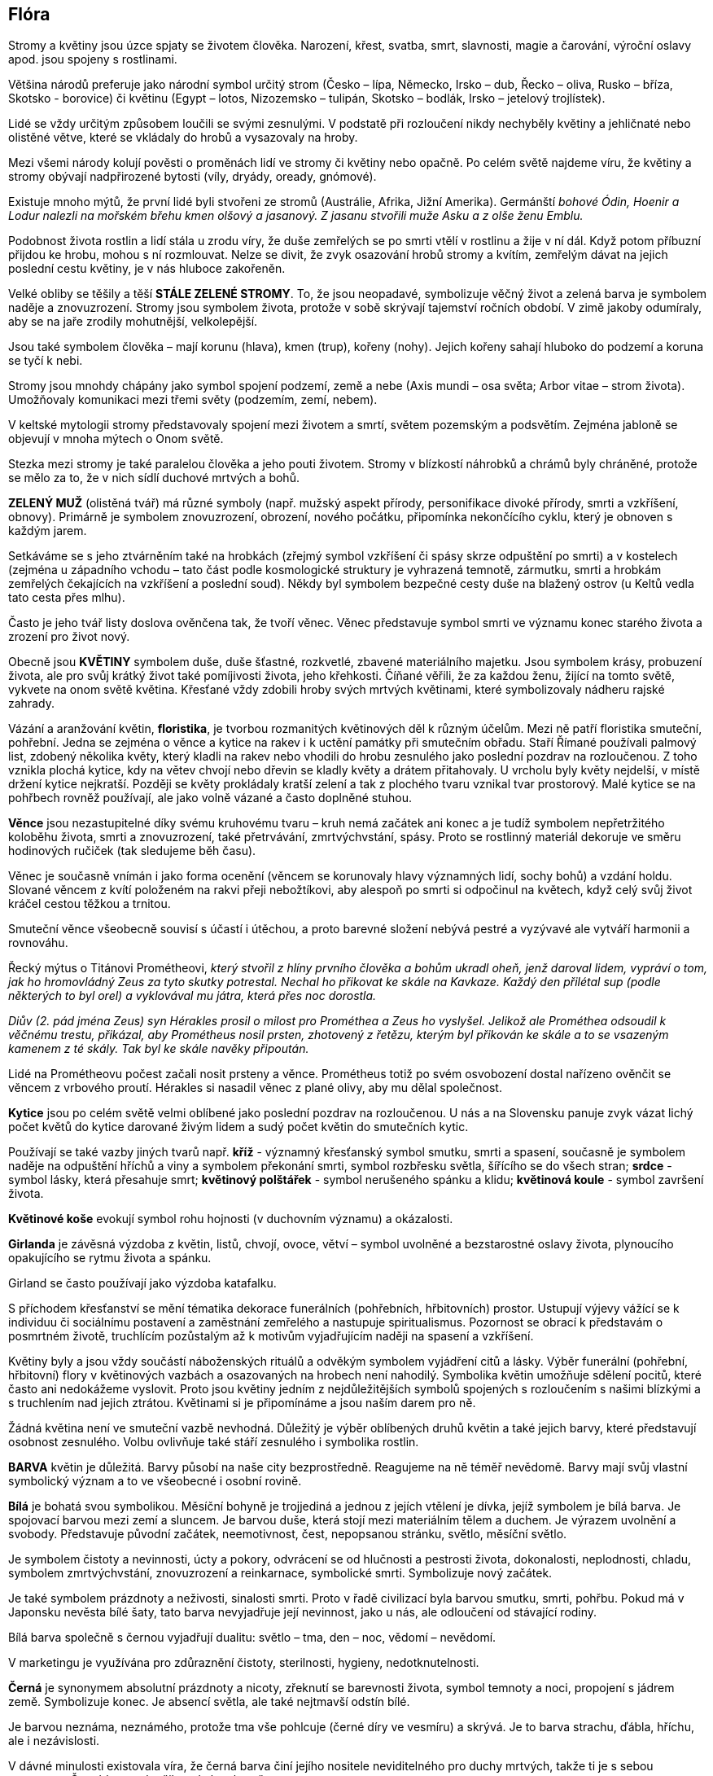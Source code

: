 == Flóra

Stromy a květiny jsou úzce spjaty se životem člověka. Narození, křest, svatba, smrt, slavnosti, magie a čarování, výroční oslavy apod. jsou spojeny s rostlinami.

Většina národů preferuje jako národní symbol určitý strom (Česko – lípa, Německo, Irsko – dub, Řecko – oliva, Rusko – bříza, Skotsko - borovice) či květinu (Egypt – lotos, Nizozemsko – tulipán, Skotsko – bodlák, Irsko – jetelový trojlístek).

Lidé se vždy určitým způsobem loučili se svými zesnulými. V podstatě při rozloučení nikdy nechyběly květiny a jehličnaté nebo olistěné větve, které se vkládaly do hrobů a vysazovaly na hroby.

Mezi všemi národy kolují pověsti o proměnách lidí ve stromy či květiny nebo opačně. Po celém světě najdeme víru, že květiny a stromy obývají nadpřirozené bytosti (víly, dryády, oready, gnómové).

Existuje mnoho mýtů, že první lidé byli stvořeni ze stromů (Austrálie, Afrika, Jižní Amerika). Germánští _bohové Ódin, Hoenir a Lodur nalezli na mořském břehu kmen olšový a jasanový. Z jasanu stvořili muže Asku a z olše ženu Emblu._

Podobnost života rostlin a lidí stála u zrodu víry, že duše zemřelých se po smrti vtělí v rostlinu a žije v ní dál. Když potom příbuzní přijdou ke hrobu, mohou s ní rozmlouvat. Nelze se divit, že zvyk osazování hrobů stromy a kvítím, zemřelým dávat na jejich poslední cestu květiny, je v nás hluboce zakořeněn.

Velké obliby se těšily a těší *STÁLE ZELENÉ STROMY*. To, že jsou neopadavé, symbolizuje věčný život a zelená barva je symbolem naděje a znovuzrození. Stromy jsou symbolem života, protože v sobě skrývají tajemství ročních období. V zimě jakoby odumíraly, aby se na jaře zrodily mohutnější, velkolepější.

Jsou také symbolem člověka – mají korunu (hlava), kmen (trup), kořeny (nohy). Jejich kořeny sahají hluboko do podzemí a koruna se tyčí k nebi.

Stromy jsou mnohdy chápány jako symbol spojení podzemí, země a nebe (Axis mundi – osa světa; Arbor vitae – strom života). Umožňovaly komunikaci mezi třemi světy (podzemím, zemí, nebem).

V keltské mytologii stromy představovaly spojení mezi životem a smrtí, světem pozemským a podsvětím. Zejména jabloně se objevují v mnoha mýtech o Onom světě.

Stezka mezi stromy je také paralelou člověka a jeho pouti životem. Stromy v blízkostí náhrobků a chrámů byly chráněné, protože se mělo za to, že v nich sídlí duchové mrtvých a bohů.

*ZELENÝ MUŽ* (olistěná tvář) má různé symboly (např. mužský aspekt přírody, personifikace divoké přírody, smrti a vzkříšení, obnovy). Primárně je symbolem znovuzrození, obrození, nového počátku, připomínka nekončícího cyklu, který je obnoven s každým jarem.

Setkáváme se s jeho ztvárněním také na hrobkách (zřejmý symbol vzkříšení či spásy skrze odpuštění po smrti) a v kostelech (zejména u západního vchodu – tato část podle kosmologické struktury je vyhrazená temnotě, zármutku, smrti a hrobkám zemřelých čekajících na vzkříšení a poslední soud). Někdy byl symbolem bezpečné cesty duše na blažený ostrov (u Keltů vedla tato cesta přes mlhu).

Často je jeho tvář listy doslova ověnčena tak, že tvoří věnec. Věnec představuje symbol smrti ve významu konec starého života a zrození pro život nový.

Obecně jsou **KVĚTINY** symbolem duše, duše šťastné, rozkvetlé, zbavené materiálního majetku. Jsou symbolem krásy, probuzení života, ale pro svůj krátký život také pomíjivosti života, jeho křehkosti. Číňané věřili, že za každou ženu, žijící na tomto světě, vykvete na onom světě květina. Křesťané vždy zdobili hroby svých mrtvých květinami, které symbolizovaly nádheru rajské zahrady.

Vázání a aranžování květin, **floristika**, je tvorbou rozmanitých květinových děl k různým účelům. Mezi ně patří floristika smuteční, pohřební. Jedna se zejména o věnce a kytice na rakev i k uctění památky při smutečním obřadu. Staří Římané používali palmový list, zdobený několika květy, který kladli na rakev nebo vhodili do hrobu zesnulého jako poslední pozdrav na rozloučenou. Z toho vznikla plochá kytice, kdy na větev chvojí nebo dřevin se kladly květy a drátem přitahovaly. U vrcholu byly květy nejdelší, v místě držení kytice nejkratší. Později se květy prokládaly kratší zelení a tak z plochého tvaru vznikal tvar prostorový. Malé kytice se na pohřbech rovněž používají, ale jako volně vázané a často doplněné stuhou.

**Věnce** jsou nezastupitelné díky svému kruhovému tvaru – kruh nemá začátek ani konec a je tudíž symbolem nepřetržitého koloběhu života, smrti a znovuzrození, také přetrvávání, zmrtvýchvstání, spásy. Proto se rostlinný materiál dekoruje ve směru hodinových ručiček (tak sledujeme běh času).

Věnec je současně vnímán i jako forma ocenění (věncem se korunovaly hlavy významných lidí, sochy bohů) a vzdání holdu. Slované věncem z kvítí položeném na rakvi přeji nebožtíkovi, aby alespoň po smrti si odpočinul na květech, když celý svůj život kráčel cestou těžkou a trnitou.

Smuteční věnce všeobecně souvisí s účastí i útěchou, a proto barevné složení nebývá pestré a vyzývavé ale vytváří harmonii a rovnováhu.

Řecký mýtus o Titánovi Prométheovi, _který stvořil z hlíny prvního člověka a bohům ukradl oheň, jenž daroval lidem, vypráví o tom, jak ho hromovládný Zeus za tyto skutky potrestal. Nechal ho přikovat ke skále na Kavkaze. Každý den přilétal sup (podle některých to byl orel) a vyklovával mu játra, která přes noc dorostla._

_Diův (2. pád jména Zeus) syn Hérakles prosil o milost pro Prométhea a Zeus ho vyslyšel. Jelikož ale Prométhea odsoudil k věčnému trestu, přikázal, aby Prométheus nosil prsten, zhotovený z řetězu, kterým byl přikován ke skále a to se vsazeným kamenem z té skály. Tak byl ke skále navěky připoután._

Lidé na Prométheovu počest začali nosit prsteny a věnce. Prométheus totiž po svém osvobození dostal nařízeno ověnčit se věncem z vrbového proutí. Hérakles si nasadil věnec z plané olivy, aby mu dělal společnost.

*Kytice* jsou po celém světě velmi oblíbené jako poslední pozdrav na rozloučenou. U nás a na Slovensku panuje zvyk vázat lichý počet květů do kytice darované živým lidem a sudý počet květin do smutečních kytic.

Používají se také vazby jiných tvarů např. *kříž* - významný křesťanský symbol smutku, smrti a spasení, současně je symbolem naděje na odpuštění hříchů a viny a symbolem překonání smrti, symbol rozbřesku světla, šířícího se do všech stran; *srdce* - symbol lásky, která přesahuje smrt; *květinový polštářek* - symbol nerušeného spánku a klidu; *květinová koule* - symbol završení života.

*Květinové koše* evokují symbol rohu hojnosti (v duchovním významu) a okázalosti.

*Girlanda* je závěsná výzdoba z květin, listů, chvojí, ovoce, větví – symbol uvolněné a bezstarostné oslavy života, plynoucího opakujícího se rytmu života a spánku.

Girland se často používají jako výzdoba katafalku.

S příchodem křesťanství se mění tématika dekorace funerálních (pohřebních, hřbitovních) prostor. Ustupují výjevy vážící se k individuu či sociálnímu postavení a zaměstnání zemřelého a nastupuje spiritualismus. Pozornost se obrací k představám o posmrtném životě, truchlícím pozůstalým až k motivům vyjadřujícím naději na spasení a vzkříšení.

Květiny byly a jsou vždy součástí náboženských rituálů a odvěkým symbolem vyjádření citů a lásky. Výběr funerální (pohřební, hřbitovní) flory v květinových vazbách a osazovaných na hrobech není nahodilý. Symbolika květin umožňuje sdělení pocitů, které často ani nedokážeme vyslovit. Proto jsou květiny jedním z nejdůležitějších symbolů spojených s rozloučením s našimi blízkými a s truchlením nad jejich ztrátou. Květinami si je připomínáme a jsou naším darem pro ně.

Žádná květina není ve smuteční vazbě nevhodná. Důležitý je výběr oblíbených druhů květin a také jejich barvy, které představují osobnost zesnulého. Volbu ovlivňuje také stáří zesnulého i symbolika rostlin.

**BARVA** květin je důležitá. Barvy působí na naše city bezprostředně. Reagujeme na ně téměř nevědomě. Barvy mají svůj vlastní symbolický význam a to ve všeobecné i osobní rovině.

**Bílá** je bohatá svou symbolikou. Měsíční bohyně je trojjediná a jednou z jejích vtělení je dívka, jejíž symbolem je bílá barva. Je spojovací barvou mezi zemí a sluncem. Je barvou duše, která stojí mezi materiálním tělem a duchem. Je výrazem uvolnění a svobody. Představuje původní začátek, neemotivnost, čest, nepopsanou stránku, světlo, měsíční světlo.

Je symbolem čistoty a nevinnosti, úcty a pokory, odvrácení se od hlučnosti a pestrosti života, dokonalosti, neplodnosti, chladu, symbolem zmrtvýchvstání, znovuzrození a reinkarnace, symbolické smrti. Symbolizuje nový začátek.

Je také symbolem prázdnoty a neživosti, sinalosti smrti. Proto v řadě civilizací byla barvou smutku, smrti, pohřbu. Pokud má v Japonsku nevěsta bílé šaty, tato barva nevyjadřuje její nevinnost, jako u nás, ale odloučení od stávající rodiny.

Bílá barva společně s černou vyjadřují dualitu: světlo – tma, den – noc, vědomí – nevědomí.

V marketingu je využívána pro zdůraznění čistoty, sterilnosti, hygieny, nedotknutelnosti.

**Černá** je synonymem absolutní prázdnoty a nicoty, zřeknutí se barevnosti života, symbol temnoty a noci, propojení s jádrem země. Symbolizuje konec. Je absencí světla, ale také nejtmavší odstín bílé.

Je barvou neznáma, neznámého, protože tma vše pohlcuje (černé díry ve vesmíru) a skrývá. Je to barva strachu, ďábla, hříchu, ale i nezávislosti.

V dávné minulosti existovala víra, že černá barva činí jejího nositele neviditelného pro duchy mrtvých, takže ti je s sebou nevezmou. Černá barva sloužila tedy k ochraně.

Ve starém Egyptě se na černou barvu pohlíželo jako na barvu plodnosti a úrodnosti půdy a života, znovuzrození. Pro hinduisty byla symbolem času. Později v západním světě se stala černá barva barvou smutku, zármutku, smrti, neplodnosti.

Symbolizuje konečné rozhodnutí, přímost, nesmlouvavost. Ve východních kulturách značí čest, význam (černý pásek v judu je znakem nejvyššího stupně dovednosti).

V marketingu je používaná zejména tam, kde je potřeba vyjádřit serióznost, důstojnost, převahu, sílu.

*Červená* tmavšího odstínu vyjadřuje lásku k zemřelému a bolest nad jeho ztrátou. Je to barva emocí, života v negativním i pozitivním smyslu, moci, ničení, bojovnosti. Je barvou krve. Symbolizuje odvahu a také smrt (válka, prolitá krev), ale i ocenění (červený diplom). Je spojována s ohněm, peklem a ďáblem (ten je často zpodobňován s červenou pletí, červenými vlasy a vousy).

*Fialová* je historicky vnímaná jako duchovní, církevní barva moci, symbolizuje pokoru a pokání. Je také barvou smutku a truchlení.

Je silně vnímaná jako mystická a duchovní barva.

*Hnědá* je symbolem země, ticha, bezpečí, pokory, askeze, rozkladu.

*Modrá* je na jedné straně barvou klidu, tradice, ženskosti, něhy, oddanosti, na druhé straně je spojována se smutkem, protože je spojována s deštěm – slzy, které proléval bůh Zeus, když byl nešťastný.

Je barvou víry a slitování, odpočinku a spánku, sklíčenosti a osamělosti. Je barvou touhy po klidu. Je barvou vody a nebe.

Někteří indičtí bohové mají modrou pleť.

*Růžová* symbolizuje něžnou lásku, oddanost a náklonnost, jemnost a zranitelnost, citovost.

*Stříbrná* barva je spojována s nocí a měsícem, tajemnem, tichem, nadpřirozeností, sněním a představivosti. Je symbolem neokázalého citu.

*Šedá* je zjemnění černé barvy a přítomností bílé barvy. Je symbolem přechodu, stínu, možností, hledání, neutrality, nevědomí, vyrovnanosti.

*Zelená* je barvou rostlin, růstu, prosperity, naděje i naděje na posmrtný život, znovuzrození a nesmrtelnosti (keltský Ostrov blažených, kam putovaly duše, měl barvu zelenou).

Symbolizuje ale také život a smrt, iniciaci, triumf nad smrtí, zmrtvýchvstání (bůh Osiris byl často zpodobňován se zelenou pokožkou – poukaz na jeho zmrtvýchvstání).

*Zlatá* je barvou slunce a božstev. Symbolizuje jedinečnost a význam, světlo a zář. Vyjadřuje klid a vyrovnanost, posvátnost.

Pro Inky je symbolem nejvyššího boha, v Egyptě představuje Slunce a boha Ra, pro Řeky je symbolem nesmrtelnosti, v hinduismu byla symbolem pravdy.

*Žlutá* je projevem souladu a harmonie, naděje, světla a schopnosti vidět i „za obzor“. Projasňuje vzpomínky a smutek. Pro buddhisty je symbolem pokory.
